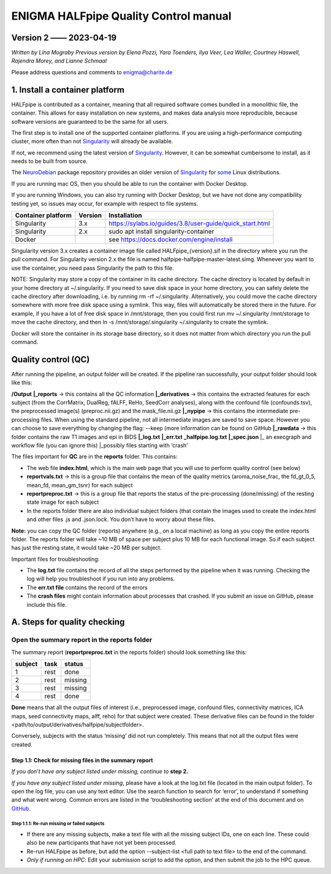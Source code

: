 ============================================
**ENIGMA HALFpipe Quality Control manual**
============================================

Version 2 —— 2023-04-19
-----------------------

*Written by Lina Mograby*
*Previous version by Elena Pozzi, Yara Toenders, Ilya Veer, Lea Waller, Courtney Haswell, Rajendra Morey, and Lianne Schmaal*

Please address questions and comments to enigma@charite.de


1. Install a container platform
---------------------------------

HALFpipe is contributed as a container, meaning that all required software comes bundled in a monolithic file, the container. This allows for easy installation on new systems, and makes data analysis more reproducible, because software versions are guaranteed to be the same for all users. 

The first step is to install one of the supported container platforms. If you are using a high-performance computing cluster, more often than not `Singularity <https://sylabs.io/>`_ will already be available.

If not, we recommend using the latest version of `Singularity <https://sylabs.io/>`_. However, it can be somewhat cumbersome to install, as it needs to be built from source. 

The `NeuroDebian <https://neuro.debian.net/>`_ package repository provides an older version of `Singularity <https://sylabs.io/>`_ for `some <https://neuro.debian.net/pkgs/singularity-container.html>`_ Linux distributions.

If you are running mac OS, then you should be able to run the container with Docker Desktop.

If you are running Windows, you can also try running with Docker Desktop, but we have not done any compatibility testing yet, so issues may occur, for example with respect to file systems. 

==================== ========== ================================================================
Container platform   Version    Installation
==================== ========== ================================================================
Singularity          3.x         https://sylabs.io/guides/3.8/user-guide/quick_start.html
-------------------- ---------- ----------------------------------------------------------------
Singularity          2.x        sudo apt install singularity-container
-------------------- ---------- ----------------------------------------------------------------
Docker                          see https://docs.docker.com/engine/install 
==================== ========== ================================================================

Singularity version 3.x creates a container image file called HALFpipe_{version}.sif in the directory where you run the pull command. For Singularity version 2.x the file is named halfpipe-halfpipe-master-latest.simg. Whenever you want to use the container, you need pass Singularity the path to this file.

NOTE: Singularity may store a copy of the container in its cache directory. The cache directory is located by default in your home directory at ~/.singularity. If you need to save disk space in your home directory, you can safely delete the cache directory after downloading, i.e. by running rm -rf ~/.singularity. Alternatively, you could move the cache directory somewhere with more free disk space using a symlink. This way, files will automatically be stored there in the future. For example, if you have a lot of free disk space in /mnt/storage, then you could first run mv ~/.singularity /mnt/storage to move the cache directory, and then ln -s /mnt/storage/.singularity ~/.singularity to create the symlink.

Docker will store the container in its storage base directory, so it does not matter from which directory you run the pull command.

**Quality control (QC)**
--------------------------

After running the pipeline, an output folder will be created. If the pipeline ran successfully, your output folder should look like this:

**/Output** 
**|_reports** → this contains all the QC information 
**|_derivatives** → this contains the extracted features for each subject (from the CorrMatrix, DualReg, fALFF, ReHo, SeedCorr analyses), along with the confound file (confounds.tsv), the preprocessed image(s) (preproc.nii.gz) and the mask_file.nii.gz 
**|_nypipe**  → this contains the intermediate pre-processing files. When using the standard pipeline, not all intermediate images are saved to save space. However you can choose to save everything by changing the flag: --keep (more information can be found on GitHub 
**|_rawdata** → this folder contains the raw T1 images and epi in BIDS
**|_log.txt**
**|_err.txt**  
**_halfpipe.log.txt**
**|_spec.json**
|_ an execgraph and workflow file (you can ignore this)
|_possibly files starting with ‘crash’

The files important for **QC** are in the **reports** folder. This contains:

* The web file **index.html**, which is the main web page that you will use to perform quality control (see below)
* **reportvals.txt** → this is a group file that contains the mean of the quality metrics (aroma_noise_frac, the fd_gt_0_5, mean_fd, mean_gm_tsnr) for each subject
* **reportpreproc.txt** → this is a group file that reports the status of the pre-processing (done/missing) of the resting state image for each subject
* In the reports folder there are also individual subject folders (that contain the images used to create the index.html and other files .js and .json.lock. You don’t have to worry about these files.

**Note:** you can copy the QC folder (reports) anywhere (e.g., on a local machine) as long as you copy the entire reports folder. The reports folder will take ~10 MB of space per subject plus 10 MB for each functional image. So if each subject has just the resting state, it would take ~20 MB per subject.

Important files for troubleshooting:

* The **log.txt** file contains the record of all the steps performed by the pipeline when it was running. Checking the log will help you troubleshoot if you run into any problems.
* The **err.txt file** contains the record of the errors
* The **crash files** might contain information about processes that crashed. If you submit an issue on GitHub, please include this file.

**A. Steps for quality checking**
------------------------------
**Open the summary report in the reports folder**
_______________________________________________________________

The summary report (**reportpreproc.txt** in the reports folder) should look something like this:

======= ==== ======
subject task status
======= ==== ======
1       rest done
------- ---- ------
2       rest missing
------- ---- ------
3       rest missing
------- ---- ------
4       rest done
======= ==== ======

**Done** means that all the output files of interest (i.e., preprocessed image, confound files, connectivity matrices, ICA maps, seed connectivity maps, alff, reho) for that subject were created. These derivative files can be found in the folder <path/to/output/derivatives/halfpipe/subjectfolder>. 

Conversely, subjects with the status ‘missing’ did not run completely. This means that not all the output files were created.

Step 1.1: Check for missing files in the summary report
^^^^^^^^^^^^^^^^^^^^^^^^^^^^^^^^^^^^^^^^^^^^^^^^^^^^^^^^

*If you don’t have any subject listed under missing, continue to* **step 2.**

*If you have any subject listed under missing*, please have a look at the log.txt file (located in the main output folder). To open the log file, you can use any text editor. Use the search function to search for ‘error’, to understand if something and what went wrong. Common errors are listed in the 'troubleshooting section' at the end of this document and on `GitHub <https://github.com/mindandbrain/Halfpipe#6-troubleshooting>`_. 

Step 1.1.1: Re-run missing or failed subjects
""""""""""""""""""""""""""""""""""""""""""""""
* If there are any missing subjects, make a text file with all the missing subject IDs, one on each line. These could also be new participants that have not yet been processed.
* Re-run HALFpipe as before, but add the option --subject-list <full path to text file> to the end of the command.
* *Only if running on HPC*: Edit your submission script to add the option, and then submit the job to the HPC queue. 

